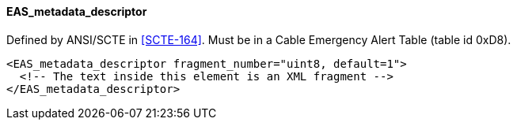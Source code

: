 ==== EAS_metadata_descriptor

Defined by ANSI/SCTE in <<SCTE-164>>.
Must be in a Cable Emergency Alert Table (table id 0xD8).

[source,xml]
----
<EAS_metadata_descriptor fragment_number="uint8, default=1">
  <!-- The text inside this element is an XML fragment -->
</EAS_metadata_descriptor>
----
